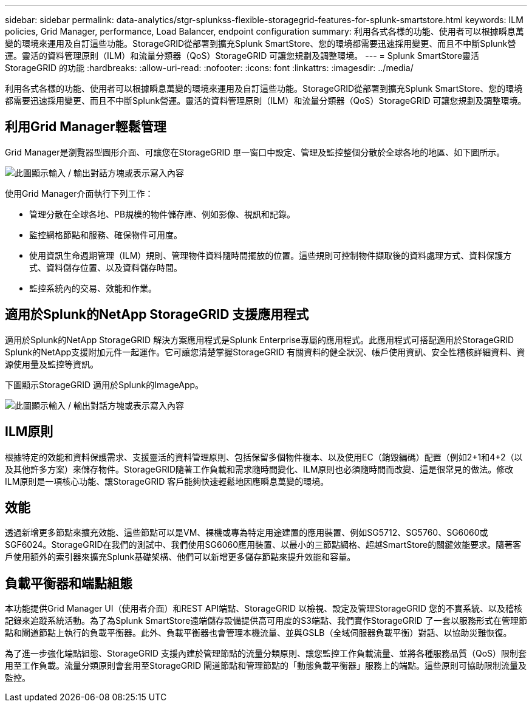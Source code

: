 ---
sidebar: sidebar 
permalink: data-analytics/stgr-splunkss-flexible-storagegrid-features-for-splunk-smartstore.html 
keywords: ILM policies, Grid Manager, performance, Load Balancer, endpoint configuration 
summary: 利用各式各樣的功能、使用者可以根據瞬息萬變的環境來運用及自訂這些功能。StorageGRID從部署到擴充Splunk SmartStore、您的環境都需要迅速採用變更、而且不中斷Splunk營運。靈活的資料管理原則（ILM）和流量分類器（QoS）StorageGRID 可讓您規劃及調整環境。 
---
= Splunk SmartStore靈活StorageGRID 的功能
:hardbreaks:
:allow-uri-read: 
:nofooter: 
:icons: font
:linkattrs: 
:imagesdir: ../media/


[role="lead"]
利用各式各樣的功能、使用者可以根據瞬息萬變的環境來運用及自訂這些功能。StorageGRID從部署到擴充Splunk SmartStore、您的環境都需要迅速採用變更、而且不中斷Splunk營運。靈活的資料管理原則（ILM）和流量分類器（QoS）StorageGRID 可讓您規劃及調整環境。



== 利用Grid Manager輕鬆管理

Grid Manager是瀏覽器型圖形介面、可讓您在StorageGRID 單一窗口中設定、管理及監控整個分散於全球各地的地區、如下圖所示。

image:stgr-splunkss-image3.png["此圖顯示輸入 / 輸出對話方塊或表示寫入內容"]

使用Grid Manager介面執行下列工作：

* 管理分散在全球各地、PB規模的物件儲存庫、例如影像、視訊和記錄。
* 監控網格節點和服務、確保物件可用度。
* 使用資訊生命週期管理（ILM）規則、管理物件資料隨時間擺放的位置。這些規則可控制物件擷取後的資料處理方式、資料保護方式、資料儲存位置、以及資料儲存時間。
* 監控系統內的交易、效能和作業。




== 適用於Splunk的NetApp StorageGRID 支援應用程式

適用於Splunk的NetApp StorageGRID 解決方案應用程式是Splunk Enterprise專屬的應用程式。此應用程式可搭配適用於StorageGRID Splunk的NetApp支援附加元件一起運作。它可讓您清楚掌握StorageGRID 有關資料的健全狀況、帳戶使用資訊、安全性稽核詳細資料、資源使用量及監控等資訊。

下圖顯示StorageGRID 適用於Splunk的ImageApp。

image:stgr-splunkss-image4.png["此圖顯示輸入 / 輸出對話方塊或表示寫入內容"]



== ILM原則

根據特定的效能和資料保護需求、支援靈活的資料管理原則、包括保留多個物件複本、以及使用EC（銷毀編碼）配置（例如2+1和4+2（以及其他許多方案）來儲存物件。StorageGRID隨著工作負載和需求隨時間變化、ILM原則也必須隨時間而改變、這是很常見的做法。修改ILM原則是一項核心功能、讓StorageGRID 客戶能夠快速輕鬆地因應瞬息萬變的環境。



== 效能

透過新增更多節點來擴充效能、這些節點可以是VM、裸機或專為特定用途建置的應用裝置、例如SG5712、SG5760、SG6060或SGF6024。StorageGRID在我們的測試中、我們使用SG6060應用裝置、以最小的三節點網格、超越SmartStore的關鍵效能要求。隨著客戶使用額外的索引器來擴充Splunk基礎架構、他們可以新增更多儲存節點來提升效能和容量。



== 負載平衡器和端點組態

本功能提供Grid Manager UI（使用者介面）和REST API端點、StorageGRID 以檢視、設定及管理StorageGRID 您的不實系統、以及稽核記錄來追蹤系統活動。為了為Splunk SmartStore遠端儲存設備提供高可用度的S3端點、我們實作StorageGRID 了一套以服務形式在管理節點和閘道節點上執行的負載平衡器。此外、負載平衡器也會管理本機流量、並與GSLB（全域伺服器負載平衡）對話、以協助災難恢復。

為了進一步強化端點組態、StorageGRID 支援內建於管理節點的流量分類原則、讓您監控工作負載流量、並將各種服務品質（QoS）限制套用至工作負載。流量分類原則會套用至StorageGRID 閘道節點和管理節點的「動態負載平衡器」服務上的端點。這些原則可協助限制流量及監控。
